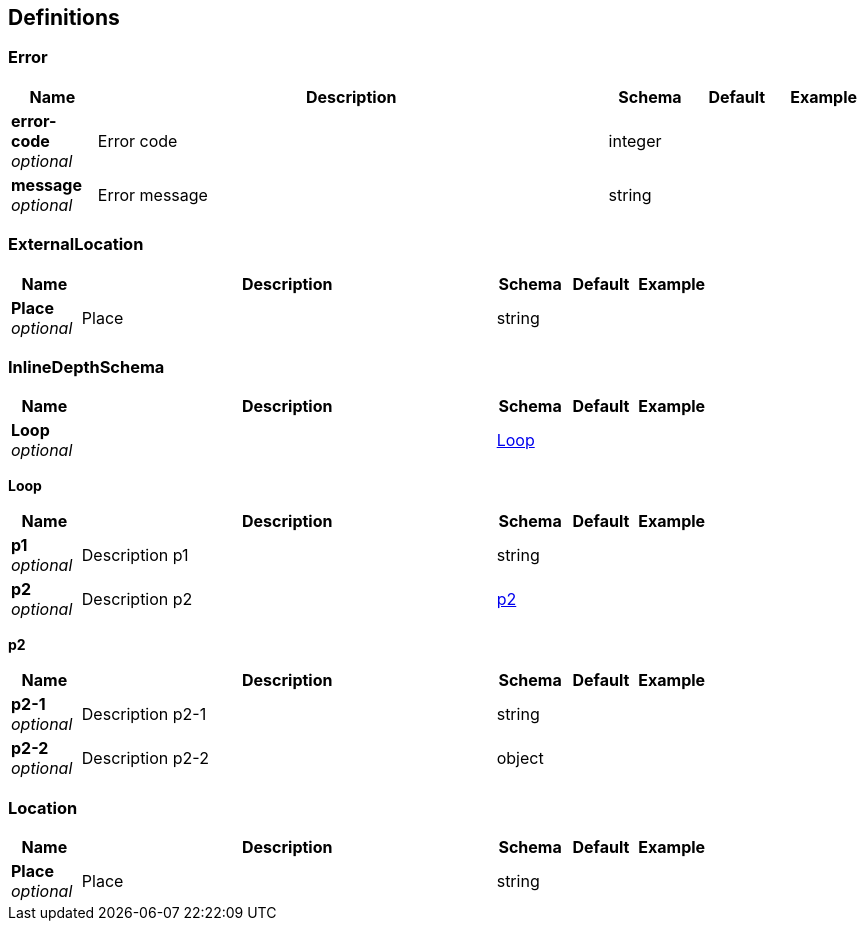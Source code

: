 
[[_definitions]]
== Definitions

[[_error]]
=== Error

[options="header", cols=".^1,.^6,.^1,.^1,.^1"]
|===
|Name|Description|Schema|Default|Example
|*error-code* +
_optional_|Error code|integer||
|*message* +
_optional_|Error message|string||
|===


[[_externallocation]]
=== ExternalLocation

[options="header", cols=".^1,.^6,.^1,.^1,.^1"]
|===
|Name|Description|Schema|Default|Example
|*Place* +
_optional_|Place|string||
|===


[[_inlinedepthschema]]
=== InlineDepthSchema

[options="header", cols=".^1,.^6,.^1,.^1,.^1"]
|===
|Name|Description|Schema|Default|Example
|*Loop* +
_optional_||<<_inlinedepthschema_loop,Loop>>||
|===

[[_inlinedepthschema_loop]]
*Loop*

[options="header", cols=".^1,.^6,.^1,.^1,.^1"]
|===
|Name|Description|Schema|Default|Example
|*p1* +
_optional_|Description p1|string||
|*p2* +
_optional_|Description p2|<<_inlinedepthschema_p2,p2>>||
|===

[[_inlinedepthschema_p2]]
*p2*

[options="header", cols=".^1,.^6,.^1,.^1,.^1"]
|===
|Name|Description|Schema|Default|Example
|*p2-1* +
_optional_|Description p2-1|string||
|*p2-2* +
_optional_|Description p2-2|object||
|===


[[_location]]
=== Location

[options="header", cols=".^1,.^6,.^1,.^1,.^1"]
|===
|Name|Description|Schema|Default|Example
|*Place* +
_optional_|Place|string||
|===



